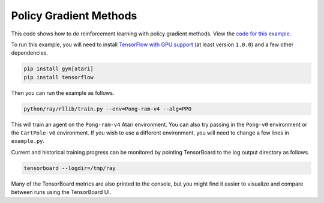 Policy Gradient Methods
=======================

This code shows how to do reinforcement learning with policy gradient methods.
View the `code for this example`_.

To run this example, you will need to install `TensorFlow with GPU support`_ (at
least version ``1.0.0``) and a few other dependencies.

.. code-block:: bash

  pip install gym[atari]
  pip install tensorflow

Then you can run the example as follows.

.. code-block:: bash

  python/ray/rllib/train.py --env=Pong-ram-v4 --alg=PPO

This will train an agent on the ``Pong-ram-v4`` Atari environment. You can also
try passing in the ``Pong-v0`` environment or the ``CartPole-v0`` environment.
If you wish to use a different environment, you will need to change a few lines
in ``example.py``.

Current and historical training progress can be monitored by pointing
TensorBoard to the log output directory as follows.

.. code-block:: bash

  tensorboard --logdir=/tmp/ray

Many of the TensorBoard metrics are also printed to the console, but you might
find it easier to visualize and compare between runs using the TensorBoard UI.

.. _`TensorFlow with GPU support`: https://www.tensorflow.org/install/
.. _`code for this example`: https://github.com/ray-project/ray/tree/master/python/ray/rllib/ppo
